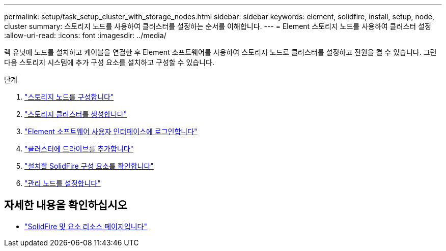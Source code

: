 ---
permalink: setup/task_setup_cluster_with_storage_nodes.html 
sidebar: sidebar 
keywords: element, solidfire, install, setup, node, cluster 
summary: 스토리지 노드를 사용하여 클러스터를 설정하는 순서를 이해합니다. 
---
= Element 스토리지 노드를 사용하여 클러스터 설정
:allow-uri-read: 
:icons: font
:imagesdir: ../media/


[role="lead"]
랙 유닛에 노드를 설치하고 케이블을 연결한 후 Element 소프트웨어를 사용하여 스토리지 노드로 클러스터를 설정하고 전원을 켤 수 있습니다. 그런 다음 스토리지 시스템에 추가 구성 요소를 설치하고 구성할 수 있습니다.

.단계
. link:concept_setup_configure_a_storage_node.html["스토리지 노드를 구성합니다"]
. link:task_setup_create_a_storage_cluster.html["스토리지 클러스터를 생성합니다"]
. link:task_post_deploy_access_the_element_software_user_interface.html["Element 소프트웨어 사용자 인터페이스에 로그인합니다"]
. link:task_setup_add_drives_to_a_cluster.html["클러스터에 드라이브를 추가합니다"]
. link:task_setup_determine_which_solidfire_components_to_install.html["설치할 SolidFire 구성 요소를 확인합니다"]
. link:task_setup_gh_redirect_set_up_a_management_node.html["관리 노드를 설정합니다"]




== 자세한 내용을 확인하십시오

* https://www.netapp.com/data-storage/solidfire/documentation["SolidFire 및 요소 리소스 페이지입니다"^]

